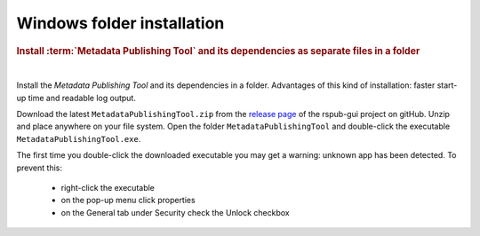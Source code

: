 Windows folder installation
===========================

.. rubric:: Install :term:`Metadata Publishing Tool` and its dependencies as separate files in a folder

|

Install the `Metadata Publishing Tool` and its dependencies in a folder.
Advantages of this kind of installation: faster start-up time
and readable log output.

Download the latest ``MetadataPublishingTool.zip`` from
the `release page <https://github.com/EHRI/rspub-gui/releases>`_ of the rspub-gui project on gitHub.
Unzip and place anywhere on your file system. Open the folder ``MetadataPublishingTool`` and
double-click the executable ``MetadataPublishingTool.exe``.

The first time you double-click the downloaded executable you may get a warning:
unknown app has been detected. To prevent this:

    * right-click the executable
    * on the pop-up menu click properties
    * on the General tab under Security check the Unlock checkbox

